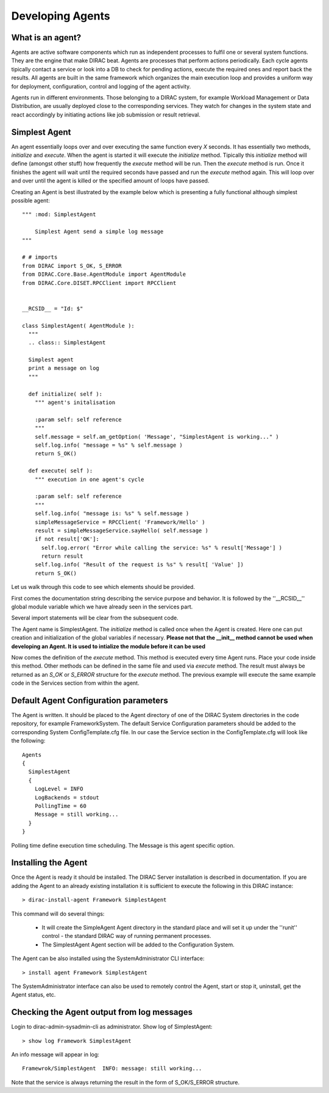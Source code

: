 ======================================
Developing Agents
======================================

What is an agent?
-------------------

Agents are active software components which run as independent processes to fulfil one or several system functions. They are the engine that make DIRAC beat. Agents are processes that perform actions periodically. Each cycle agents tipically contact a service or look into a DB to check for pending actions, execute the required ones and report back the results. All agents are built in the same framework which organizes the main execution loop and provides a uniform way for deployment, configuration, control and logging of the agent activity.

Agents run in different environments. Those belonging to a DIRAC system, for example Workload Management or Data Distribution, are usually deployed close to the corresponding services. They watch for changes in the system state and react accordingly by initiating actions like job submission or result retrieval. 


Simplest Agent
-------------------

An agent essentially loops over and over executing the same function every *X* seconds. It has essentially two methods, *initialize* and *execute*. When the agent is started it will execute the *initialize* method. Tipically this *initialize* method will define (amongst other stuff) how frequently the *execute* method will be run. Then the *execute* method is run. Once it finishes the agent will wait until the required seconds have passed and run the *execute* method again. This will loop over and over until the agent is killed or the specified amount of loops have passed.

Creating an Agent is best illustrated by the example below which is presenting a fully 
functional although simplest possible agent:: 
    
   """ :mod: SimplestAgent
   
       Simplest Agent send a simple log message
   """
    
   # # imports
   from DIRAC import S_OK, S_ERROR
   from DIRAC.Core.Base.AgentModule import AgentModule
   from DIRAC.Core.DISET.RPCClient import RPCClient
   
   
   __RCSID__ = "Id: $"
   
   class SimplestAgent( AgentModule ):
     """
     .. class:: SimplestAgent
   
     Simplest agent
     print a message on log
     """
   
     def initialize( self ):
       """ agent's initalisation
   
       :param self: self reference
       """
       self.message = self.am_getOption( 'Message', "SimplestAgent is working..." )
       self.log.info( "message = %s" % self.message )
       return S_OK()
   
     def execute( self ):
       """ execution in one agent's cycle
   
       :param self: self reference
       """
       self.log.info( "message is: %s" % self.message )
       simpleMessageService = RPCClient( 'Framework/Hello' )
       result = simpleMessageService.sayHello( self.message )
       if not result['OK']:
         self.log.error( "Error while calling the service: %s" % result['Message'] )
         return result
       self.log.info( "Result of the request is %s" % result[ 'Value' ])
       return S_OK()   

Let us walk through this code to see which elements should be provided.

First comes the documentation string describing the service purpose and behavior. It is
followed by the ''__RCSID__'' global module variable which we have already seen in the services part.

Several import statements will be clear from the subsequent code.

The Agent name is SimplestAgent. The *initialize* method is called once when the Agent is created. Here one can put creation and initialization of the global variables if necessary. **Please not that the __init__ method cannot be used when developing an Agent. It is used to intialize the module before it can be used**


Now comes the definition of the *execute* method. This method is executed every time Agent runs. Place your code inside this method. Other methods can be defined in the same file and used via *execute* method. The result must always be returned as an *S_OK* or *S_ERROR* structure for the *execute* method. The previous example will execute the same example code in the Services section from within the agent.

Default Agent Configuration parameters
------------------------------------------

The Agent is written. It should be placed to the Agent directory of one
of the DIRAC System directories in the code repository, for example FrameworkSystem. 
The default Service Configuration parameters should be added to the corresponding 
System ConfigTemplate.cfg file. In our case the Service section in the ConfigTemplate.cfg 
will look like the following::

  Agents
  {
    SimplestAgent
    {
      LogLevel = INFO
      LogBackends = stdout
      PollingTime = 60
      Message = still working...
    }
  }  
  
Polling time define execution time scheduling.
The Message is this agent specific option.


Installing the Agent
------------------------

Once the Agent is ready it should be installed. The DIRAC Server installation is described
in documentation. If you are adding the Agent to an already existing installation it is
sufficient to execute the following in this DIRAC instance::

  > dirac-install-agent Framework SimplestAgent
  
This command will do several things:

  * It will create the SimpleAgent Agent directory in the standard place and will set 
    it up under the ''runit'' control - the standard DIRAC way of running permanent processes. 
  * The SimplestAgent Agent section will be added to the Configuration System.
    
The Agent can be also installed using the SystemAdministrator CLI interface::

  > install agent Framework SimplestAgent
  
The SystemAdministrator interface can also be used to remotely control the Agent, start or
stop it, uninstall, get the Agent status, etc.       

Checking the Agent output from log messages
------------------------------------------------

Login to dirac-admin-sysadmin-cli as administrator.
Show log of SimplestAgent::

  > show log Framework SimplestAgent
      
An info message will appear in log::

  Framewrok/SimplestAgent  INFO: message: still working...

Note that the service is always returning the result in the form of S_OK/S_ERROR structure.        
 
